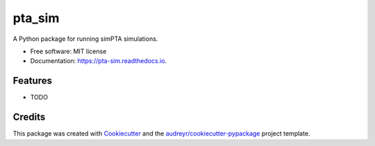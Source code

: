 =======
pta_sim
=======


.. image:: https://img.shields.io/pypi/v/pta_sim.svg
        :target: https://pypi.python.org/pypi/pta_sim

.. image:: https://img.shields.io/travis/Hazboun6/pta_sim.svg
        :target: https://travis-ci.org/Hazboun6/pta_sim

.. image:: https://readthedocs.org/projects/pta-sim/badge/?version=latest
        :target: https://pta-sim.readthedocs.io/en/latest/?badge=latest
        :alt: Documentation Status




A Python package for running simPTA simulations.


* Free software: MIT license
* Documentation: https://pta-sim.readthedocs.io.


Features
--------

* TODO

Credits
-------

This package was created with Cookiecutter_ and the `audreyr/cookiecutter-pypackage`_ project template.

.. _Cookiecutter: https://github.com/audreyr/cookiecutter
.. _`audreyr/cookiecutter-pypackage`: https://github.com/audreyr/cookiecutter-pypackage
